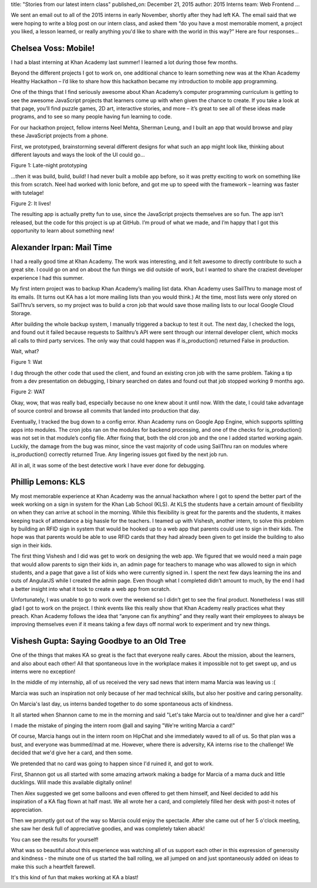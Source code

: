 title: "Stories from our latest intern class"
published_on: December 21, 2015
author: 2015 Interns
team: Web Frontend
...

We sent an email out to all of the 2015 interns in early November, shortly after they had left KA. The email said that we were hoping to write a blog post on our intern class, and asked them “do you have a most memorable moment, a project you liked, a lesson learned, or really anything you'd like to share with the world in this way?” Here are four responses...

Chelsea Voss: Mobile!
=====================

I had a blast interning at Khan Academy last summer! I learned a lot during those few months.

Beyond the different projects I got to work on, one additional chance to learn something new was at the Khan Academy Healthy Hackathon – I’d like to share how this hackathon became my introduction to mobile app programming.

One of the things that I find seriously awesome about Khan Academy’s computer programming curriculum is getting to see the awesome JavaScript projects that learners come up with when given the chance to create. If you take a look at that page, you’ll find puzzle games, 2D art, interactive stories, and more – it’s great to see all of these ideas made programs, and to see so many people having fun learning to code.

For our hackathon project, fellow interns Neel Mehta, Sherman Leung, and I built an app that would browse and play these JavaScript projects from a phone. 

First, we prototyped, brainstorming several different designs for what such an app might look like, thinking about different layouts and ways the look of the UI could go…

.. image:: /images/stories-from-intern-class/chelsea.jpg
    :alt: A picture of Chelsea laying her head down on a bunch of paper.
    :class: align-center
    :target: /images/stories-from-intern-class/chelsea.jpg

.. class:: caption

	Figure 1: Late-night prototyping

…then it was build, build, build! I had never built a mobile app before, so it was pretty exciting to work on something like this from scratch. Neel had worked with Ionic before, and got me up to speed with the framework – learning was faster with tutelage!

.. image:: /images/stories-from-intern-class/screenshots.png
    :alt: Screenshots of the mobile app
    :class: align-center
    :target: /images/stories-from-intern-class/screenshots.png

.. class:: caption

	Figure 2: It lives!

The resulting app is actually pretty fun to use, since the JavaScript projects themselves are so fun. The app isn’t released, but the code for this project is up at GitHub. I’m proud of what we made, and I’m happy that I got this opportunity to learn about something new!

Alexander Irpan: Mail Time
==========================

I had a really good time at Khan Academy. The work was interesting, and it felt awesome to directly contribute to such a great site. I could go on and on about the fun things we did outside of work, but I wanted to share the craziest developer experience I had this summer.

My first intern project was to backup Khan Academy’s mailing list data. Khan Academy uses SailThru to manage most of its emails. (It turns out KA has a lot more mailing lists than you would think.) At the time, most lists were only stored on SailThru’s servers, so my project was to build a cron job that would save those mailing lists to our local Google Cloud Storage.

After building the whole backup system, I manually triggered a backup to test it out. The next day, I checked the logs, and found out it failed because requests to Sailthru’s API were sent through our internal developer client, which mocks all calls to third party services. The only way that could happen was if is_production() returned False in production.

Wait, what?

.. image:: /images/stories-from-intern-class/wat.jpg
    :alt: A large yellow duck in a river with the caption WAT.
    :class: align-center

.. class:: caption

	Figure 1: Wat

I dug through the other code that used the client, and found an existing cron job with the same problem. Taking a tip from a dev presentation on debugging, I binary searched on dates and found out that job stopped working 9 months ago.

.. image:: /images/stories-from-intern-class/meme.gif
    :alt: A reaction shot of Robert Downey Jr looking confused.
    :class: align-center

.. class:: caption

	Figure 2: WAT

Okay, wow, that was really bad, especially because no one knew about it until now. With the date, I could take advantage of source control and browse all commits that landed into production that day.

Eventually, I tracked the bug down to a config error. Khan Academy runs on Google App Engine, which supports splitting apps into modules. The cron jobs ran on the modules for backend processing, and one of the checks for is_production() was not set in that module’s config file. After fixing that, both the old cron job and the one I added started working again. Luckily, the damage from the bug was minor, since the vast majority of code using SailThru ran on modules where is_production() correctly returned True. Any lingering issues got fixed by the next job run.

All in all, it was some of the best detective work I have ever done for debugging.

Phillip Lemons: KLS
===================

My most memorable experience at Khan Academy was the annual hackathon where I got to spend the better part of the week working on a sign in system for the Khan Lab School (KLS). At KLS the students have a certain amount of flexibility on when they can arrive at school in the morning. While this flexibility is great for the parents and the students, it makes keeping track of attendance a big hassle for the teachers. I teamed up with Vishesh, another intern, to solve this problem by building an RFID sign in system that would be hooked up to a web app that parents could use to sign in their kids. The hope was that parents would be able to use RFID cards that they had already been given to get inside the building to also sign in their kids.

The first thing Vishesh and I did was get to work on designing the web app. We figured that we would need a main page that would allow parents to sign their kids in, an admin page for teachers to manage who was allowed to sign in which students, and a page that gave a list of kids who were currently signed in. I spent the next few days learning the ins and outs of AngularJS while I created the admin page. Even though what I completed didn’t amount to much, by the end I had a better insight into what it took to create a web app from scratch.

Unfortunately, I was unable to go to work over the weekend so I didn’t get to see the final product. Nonetheless I was still glad I got to work on the project. I think events like this really show that Khan Academy really practices what they preach. Khan Academy follows the idea that “anyone can fix anything” and they really want their employees to always be improving themselves even if it means taking a few days off normal work to experiment and try new things.

Vishesh Gupta: Saying Goodbye to an Old Tree
============================================

One of the things that makes KA so great is the fact that everyone really cares. About the mission, about the learners, and also about each other! All that spontaneous love in the workplace makes it impossible not to get swept up, and us interns were no exception!

In the middle of my internship, all of us received the very sad news that intern mama Marcia was leaving us :(

Marcia was such an inspiration not only because of her mad technical skills, but also her positive and caring personality.

On Marcia's last day, us interns banded together to do some spontaneous acts of kindness.

It all started when Shannon came to me in the morning and said "Let's take Marcia out to tea/dinner and give her a card!" 

I made the mistake of pinging the intern room @all and saying "We're writing Marcia a card!"

Of course, Marcia hangs out in the intern room on HipChat and she immediately waved to all of us. So that plan was a bust, and everyone was bummed/mad at me. However, where there is adversity, KA interns rise to the challenge! We decided that we'd give her a card, and then some. 

We pretended that no card was going to happen since I'd ruined it, and got to work.

First, Shannon got us all started with some amazing artwork making a badge for Marcia of a mama duck and little ducklings. Will made this available digitally online!

Then Alex suggested we get some balloons and even offered to get them himself, and Neel decided to add his inspiration of a KA flag flown at half mast. 
We all wrote her a card, and completely filled her desk with post-it notes of appreciation.

Then we promptly got out of the way so Marcia could enjoy the spectacle. After she came out of her 5 o'clock meeting, she saw her desk full of appreciative goodies, and was completely taken aback!

You can see the results for yourself!

.. image:: /images/stories-from-intern-class/group-pic.jpg
    :alt: A picture of all the interns gathered around Marcia.
    :class: align-center
    :target: /images/stories-from-intern-class/group-pic.jpg

What was so beautiful about this experience was watching all of us support each other in this expression of generosity and kindness - the minute one of us started the ball rolling, we all jumped on and just spontaneously added on ideas to make this such a heartfelt farewell.

It's this kind of fun that makes working at KA a blast! 

